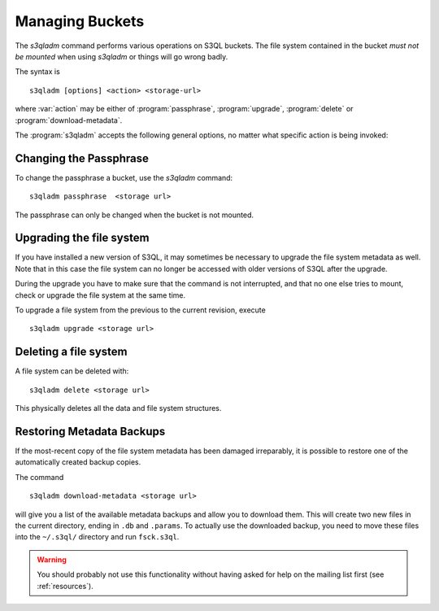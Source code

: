 .. -*- mode: rst -*-


Managing Buckets
=====================


The `s3qladm` command performs various operations on S3QL buckets.
The file system contained in the bucket *must not be mounted* when
using `s3qladm` or things will go wrong badly.

The syntax is ::

 s3qladm [options] <action> <storage-url>

where :var:`action` may be either of :program:`passphrase`,
:program:`upgrade`, :program:`delete` or :program:`download-metadata`.

The :program:`s3qladm` accepts the following general options, no
matter what specific action is being invoked:

.. pipeinclude:: ../bin/s3qladm --help
   :start-after: show this help message and exit


Changing the Passphrase
-----------------------

To change the passphrase a bucket, use the `s3qladm` command::

  s3qladm passphrase  <storage url>

The passphrase can only be changed when the bucket is not mounted.

Upgrading the file system
-------------------------

If you have installed a new version of S3QL, it may sometimes be
necessary to upgrade the file system metadata as well. Note that in
this case the file system can no longer be accessed with older
versions of S3QL after the upgrade.

During the upgrade you have to make sure that the command is not
interrupted, and that no one else tries to mount, check or upgrade the
file system at the same time.

To upgrade a file system from the previous to the current revision,
execute ::

  s3qladm upgrade <storage url>


Deleting a file system
----------------------

A file system can be deleted with::

  s3qladm delete <storage url>

This physically deletes all the data and file system structures.


Restoring Metadata Backups
--------------------------

If the most-recent copy of the file system metadata has been damaged
irreparably, it is possible to restore one of the automatically
created backup copies.

The command ::

  s3qladm download-metadata <storage url>

will give you a list of the available metadata backups and allow you
to download them. This will create two new files in the current
directory, ending in ``.db`` and ``.params``. To actually use the
downloaded backup, you need to move these files into the ``~/.s3ql/``
directory and run ``fsck.s3ql``.

.. WARNING::

   You should probably not use this functionality without having asked
   for help on the mailing list first (see :ref:`resources`).
